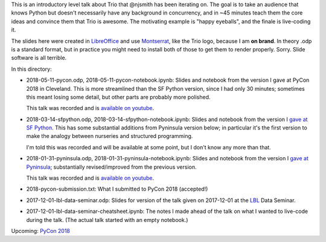 This is an introductory level talk about Trio that @njsmith has been
iterating on. The goal is to take an audience that knows Python but
doesn't necessarily have any background in concurrency, and in ~45
minutes teach them the core ideas and convince them that Trio is
awesome. The motivating example is "happy eyeballs", and the finale is
live-coding it.

The slides here were created in `LibreOffice
<https://www.libreoffice.org/>`__ and use `Montserrat
<https://fonts.google.com/specimen/Montserrat>`__, like the Trio logo,
because I am **on brand**. In theory .odp is a standard format, but in
practice you might need to install both of those to get them to render
properly. Sorry. Slide software is all terrible.

In this directory:

* 2018-05-11-pycon.odp, 2018-05-11-pycon-notebook.ipynb: Slides and
  notebook from the version I gave at PyCon 2018 in Cleveland. This is
  more streamlined than the SF Python version, since I had only 30
  minutes; sometimes this meant losing some detail, but other parts
  are probably more polished.

  This talk was recorded and is `available on youtube
  <https://www.youtube.com/watch?v=oLkfnc_UMcE>`__.

* 2018-03-14-sfpython.odp, 2018-03-14-sfpython-notebook.ipynb:
  Slides and notebook from the version I `gave at SF Python
  <https://www.meetup.com/sfpython/events/246990804/>`__.
  This has some substantial additions from Pyninsula version below; in
  particular it's the first version to make the analogy between
  nurseries and structured programming.

  I'm told this was recorded and will be available at some point, but
  I don't know any more than that.

* 2018-01-31-pyninsula.odp, 2018-01-31-pyninsula-notebook.ipynb:
  Slides and notebook from the version I `gave at Pyninsula
  <https://www.meetup.com/Pyninsula-Python-Peninsula-Meetup/events/244939632/>`__;
  substantially revised/improved from the previous version.

  This talk was recorded and is `available on youtube
  <https://www.youtube.com/watch?v=i-R704I8ySE>`__.

* 2018-pycon-submission.txt: What I submitted to PyCon 2018
  (accepted!)

* 2017-12-01-lbl-data-seminar.odp: Slides for version of the talk
  given on 2017-12-01 at the `LBL <https://www.lbl.gov/>`__ Data
  Seminar.

* 2017-12-01-lbl-data-seminar-cheatsheet.ipynb: The notes I made ahead
  of the talk on what I wanted to live-code during the talk. (The
  actual talk started with an empty notebook.)

Upcoming: `PyCon 2018 <https://us.pycon.org/2018/>`__
